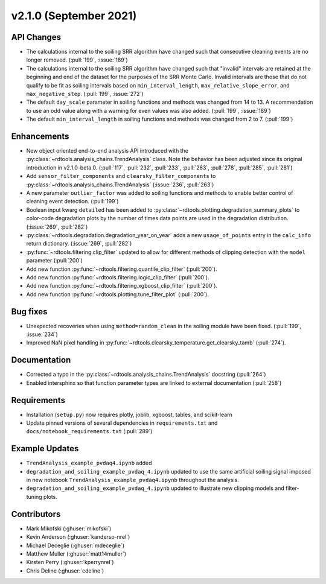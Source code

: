 ************************
v2.1.0 (September 2021)
************************

API Changes
-----------
* The calculations internal to the soiling SRR algorithm have changed such that
  consecutive cleaning events are no longer removed. (:pull:`199`, :issue:`189`)
* The calculations internal to the soiling SRR algorithm have changed such that
  "invalid" intervals are retained at the beginning and end of the dataset for the
  purposes of the SRR Monte Carlo.  Invalid intervals are those that do not qualify
  to be fit as soiling intervals based on  ``min_interval_length``,
  ``max_relative_slope_error``, and ``max_negative_step``. (:pull:`199`, :issue:`272`)
* The default ``day_scale`` parameter in soiling functions and methods was changed
  from 14 to 13. A recommendation to use an odd value along with a warning for even
  values was also added. (:pull:`199`, :issue:`189`)
* The default ``min_interval_length`` in soiling functions and methods was changed
  from 2 to 7. (:pull:`199`)

Enhancements
------------
* New object oriented end-to-end analysis API introduced with the
  :py:class:`~rdtools.analysis_chains.TrendAnalysis` class. Note the behavior has
  been adjusted since its original introduction in v2.1.0-beta.0. (:pull:`117`,
  :pull:`232`, :pull:`233`, :pull:`263`, :pull:`278`, :pull:`285`, :pull:`281`)
* Add ``sensor_filter_components`` and ``clearsky_filter_components`` to
  :py:class:`~rdtools.analysis_chains.TrendAnalysis` (:issue:`236`, :pull:`263`)
* A new parameter ``outlier_factor`` was added to soiling functions and methods to
  enable better control of cleaning event detection. (:pull:`199`)
* Boolean input kwarg ``detailed`` has been added to
  :py:class:`~rdtools.plotting.degradation_summary_plots` to color-code 
  degradation plots by the number of times data points are used in the
  degradation distribution. (:issue:`269`, :pull:`282`)
* :py:class:`~rdtools.degradation.degradation_year_on_year` adds a new 
  ``usage_of_points`` entry in the ``calc_info`` return dictionary.
  (:issue:`269`, :pull:`282`)
* :py:func:`~rdtools.filtering.clip_filter` updated to allow for different methods of
  clipping detection with the ``model`` parameter (:pull:`200`)
* Add new function :py:func:`~rdtools.filtering.quantile_clip_filter` (:pull:`200`).
* Add new function :py:func:`~rdtools.filtering.logic_clip_filter` (:pull:`200`).
* Add new function :py:func:`~rdtools.filtering.xgboost_clip_filter` (:pull:`200`).
* Add new function :py:func:`~rdtools.plotting.tune_filter_plot` (:pull:`200`).


Bug fixes
---------
* Unexpected recoveries when using ``method=random_clean`` in the soiling module
  have been fixed. (:pull:`199`, :issue:`234`)
* Improved NaN pixel handling in
  :py:func:`~rdtools.clearsky_temperature.get_clearsky_tamb` (:pull:`274`).



Documentation
-------------
* Corrected a typo in the :py:class:`~rdtools.analysis_chains.TrendAnalysis`
  docstring (:pull:`264`)
* Enabled intersphinx so that function parameter types are linked to external
  documentation (:pull:`258`)


Requirements
------------
* Installation (``setup.py``) now requires plotly, joblib, xgboost, tables, and scikit-learn
* Update pinned versions of several dependencies in ``requirements.txt`` and
  ``docs/notebook_requirements.txt`` (:pull:`289`)


Example Updates
---------------
* ``TrendAnalysis_example_pvdaq4.ipynb`` added
* ``degradation_and_soiling_example_pvdaq_4.ipynb`` updated to use the same artificial
  soiling signal imposed in new notebook ``TrendAnalysis_example_pvdaq4.ipynb`` throughout
  the analysis.
* ``degradation_and_soiling_example_pvdaq_4.ipynb`` updated to illustrate new clipping models
  and filter-tuning plots.

  

Contributors
------------
* Mark Mikofski (:ghuser:`mikofski`)
* Kevin Anderson (:ghuser:`kanderso-nrel`)
* Michael Deceglie (:ghuser:`mdeceglie`)
* Matthew Muller (:ghuser:`matt14muller`)
* Kirsten Perry (:ghuser:`kperrynrel`)
* Chris Deline (:ghuser:`cdeline`)

